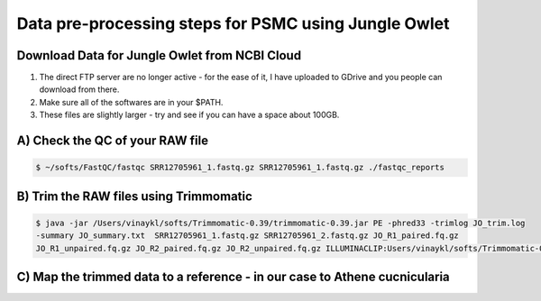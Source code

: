 Data pre-processing steps for PSMC using Jungle Owlet
=====================================================

Download Data for Jungle Owlet from NCBI Cloud 
----------------------------------------------

.. note::

1) The direct FTP server are no longer active - for the ease of it, I have uploaded to GDrive and you people can download from there. \ 
2) Make sure all of the softwares are in your $PATH. \
3) These files are slightly larger - try and see if you can have a space about 100GB. \

A) Check the QC of your RAW file
-----------------------------

.. code-block:: console

  $ ~/softs/FastQC/fastqc SRR12705961_1.fastq.gz SRR12705961_1.fastq.gz ./fastqc_reports


B) Trim the RAW files using Trimmomatic
---------------------------------------

.. code-block:: console

 $ java -jar /Users/vinaykl/softs/Trimmomatic-0.39/trimmomatic-0.39.jar PE -phred33 -trimlog JO_trim.log 
 -summary JO_summary.txt  SRR12705961_1.fastq.gz SRR12705961_2.fastq.gz JO_R1_paired.fq.gz 
 JO_R1_unpaired.fq.gz JO_R2_paired.fq.gz JO_R2_unpaired.fq.gz ILLUMINACLIP:Users/vinaykl/softs/Trimmomatic-0.39/adapters/TruSeq3-PE.fa:2:30:10:2:True LEADING:3 TRAILING:3 MINLEN:36


C) Map the trimmed data to a reference - in our case to Athene cucnicularia
---------------------------------------------------------------------------

.. code-block:: bash
